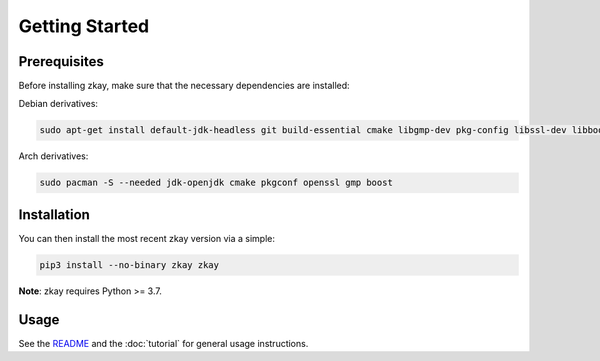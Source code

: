Getting Started
================================

Prerequisites
--------------

Before installing zkay, make sure that the necessary dependencies are installed:

Debian derivatives:

.. code-block:: bash
	
	sudo apt-get install default-jdk-headless git build-essential cmake libgmp-dev pkg-config libssl-dev libboost-dev libboost-program-options-dev

Arch derivatives:

.. code-block:: bash
	
	sudo pacman -S --needed jdk-openjdk cmake pkgconf openssl gmp boost


Installation
--------------

You can then install the most recent zkay version via a simple:

.. code-block:: bash
	
	pip3 install --no-binary zkay zkay


**Note**: zkay requires Python >= 3.7.

Usage
--------------

See the `README <https://github.com/eth-sri/zkay/blob/master/README.md>`_ and the :doc:`tutorial` for general usage instructions.
